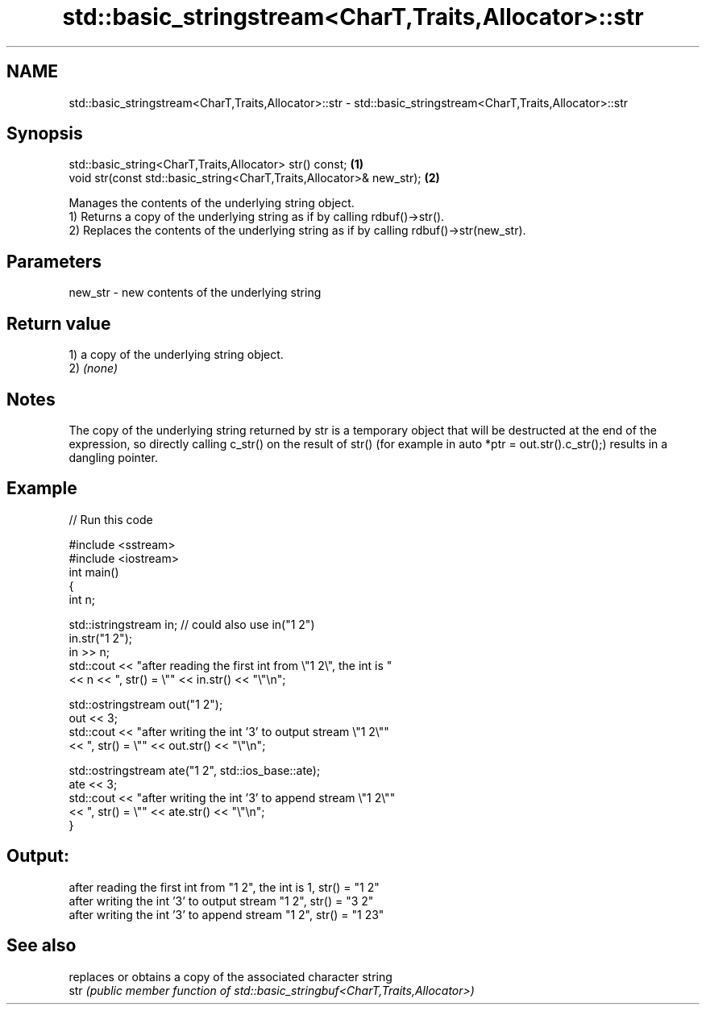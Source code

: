 .TH std::basic_stringstream<CharT,Traits,Allocator>::str 3 "2020.03.24" "http://cppreference.com" "C++ Standard Libary"
.SH NAME
std::basic_stringstream<CharT,Traits,Allocator>::str \- std::basic_stringstream<CharT,Traits,Allocator>::str

.SH Synopsis

  std::basic_string<CharT,Traits,Allocator> str() const;              \fB(1)\fP
  void str(const std::basic_string<CharT,Traits,Allocator>& new_str); \fB(2)\fP

  Manages the contents of the underlying string object.
  1) Returns a copy of the underlying string as if by calling rdbuf()->str().
  2) Replaces the contents of the underlying string as if by calling rdbuf()->str(new_str).

.SH Parameters


  new_str - new contents of the underlying string


.SH Return value

  1) a copy of the underlying string object.
  2) \fI(none)\fP

.SH Notes

  The copy of the underlying string returned by str is a temporary object that will be destructed at the end of the expression, so directly calling c_str() on the result of str() (for example in auto *ptr = out.str().c_str();) results in a dangling pointer.

.SH Example

  
// Run this code

    #include <sstream>
    #include <iostream>
    int main()
    {
        int n;

        std::istringstream in;  // could also use in("1 2")
        in.str("1 2");
        in >> n;
        std::cout << "after reading the first int from \\"1 2\\", the int is "
                  << n << ", str() = \\"" << in.str() << "\\"\\n";

        std::ostringstream out("1 2");
        out << 3;
        std::cout << "after writing the int '3' to output stream \\"1 2\\""
                  << ", str() = \\"" << out.str() << "\\"\\n";

        std::ostringstream ate("1 2", std::ios_base::ate);
        ate << 3;
        std::cout << "after writing the int '3' to append stream \\"1 2\\""
                  << ", str() = \\"" << ate.str() << "\\"\\n";
    }

.SH Output:

    after reading the first int from "1 2", the int is 1, str() = "1 2"
    after writing the int '3' to output stream "1 2", str() = "3 2"
    after writing the int '3' to append stream "1 2", str() = "1 23"


.SH See also


      replaces or obtains a copy of the associated character string
  str \fI(public member function of std::basic_stringbuf<CharT,Traits,Allocator>)\fP




